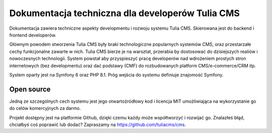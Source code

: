 Dokumentacja techniczna dla developerów Tulia CMS
######

Dokumentacja zawiera techniczne aspekty developmentu i rozwoju systemu Tulia CMS. Skierowana jest do
backend i frontend developerów.

Głównym powodem stworzenia Tulia CMS były braki technologiczne popularnych systemów CMS, oraz przestarzałe
cechy funkcjonalne zawarte w nich. Tulia CMS bierze je na warsztat, przerabia by dostosować do dzisiejszych
realiów i nowoczesnych technologii. System powstał aby przyspieszyć pracę developerów nad wdrożeniem
prostych stron internetowych (bez developmentu) oraz dać podstawy (CMF) do rozbudowanych platform
CMS/e-commerce/CRM itp.

System oparty jest na Symfony 6 oraz PHP 8.1. Próg wejścia do systemu definiuje znajomość Symfony.

Open source
===========

Jedną ze szczególnych cech systemu jest jego otwartoźródłowy kod i licencja MIT umożliwiająca na
wykorzystanie go do celów komercyjnych za darmo.

Projekt dostępny jest na platformie Github, dzięki czemu każdy może współtworzyć i rozwijać go.
Znalazłeś błąd, chciałbyś coś poprawić lub dodać?
Zapraszamy na `https://github.com/tuliacms/cms <https://github.com/tuliacms/cms>`_.

.. raw:: html

    <div class="row">
        <div class="col-12 text-center">
            <h3>Wybierz co chcesz zrobić:</h3>
        </div>
        <div class="col-6 text-center">
            <h4><a href="../frontend/motywy/index.html">Chcę stworzyć nowy Motyw</a></h4>
        </div>
        <div class="col-6 text-center">
            <!--<h4><a href="">Chcę zrobić nowy Moduł</a></h4>-->
        </div>
    </div>
